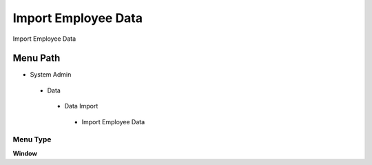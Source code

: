 
.. _functional-guide/menu/importemployeedata:

====================
Import Employee Data
====================

Import Employee Data

Menu Path
=========


* System Admin

 * Data

  * Data Import

   * Import Employee Data

Menu Type
---------
\ **Window**\ 


.. seealso::
    :ref:`functional-guidewindow-importemployeedata`
